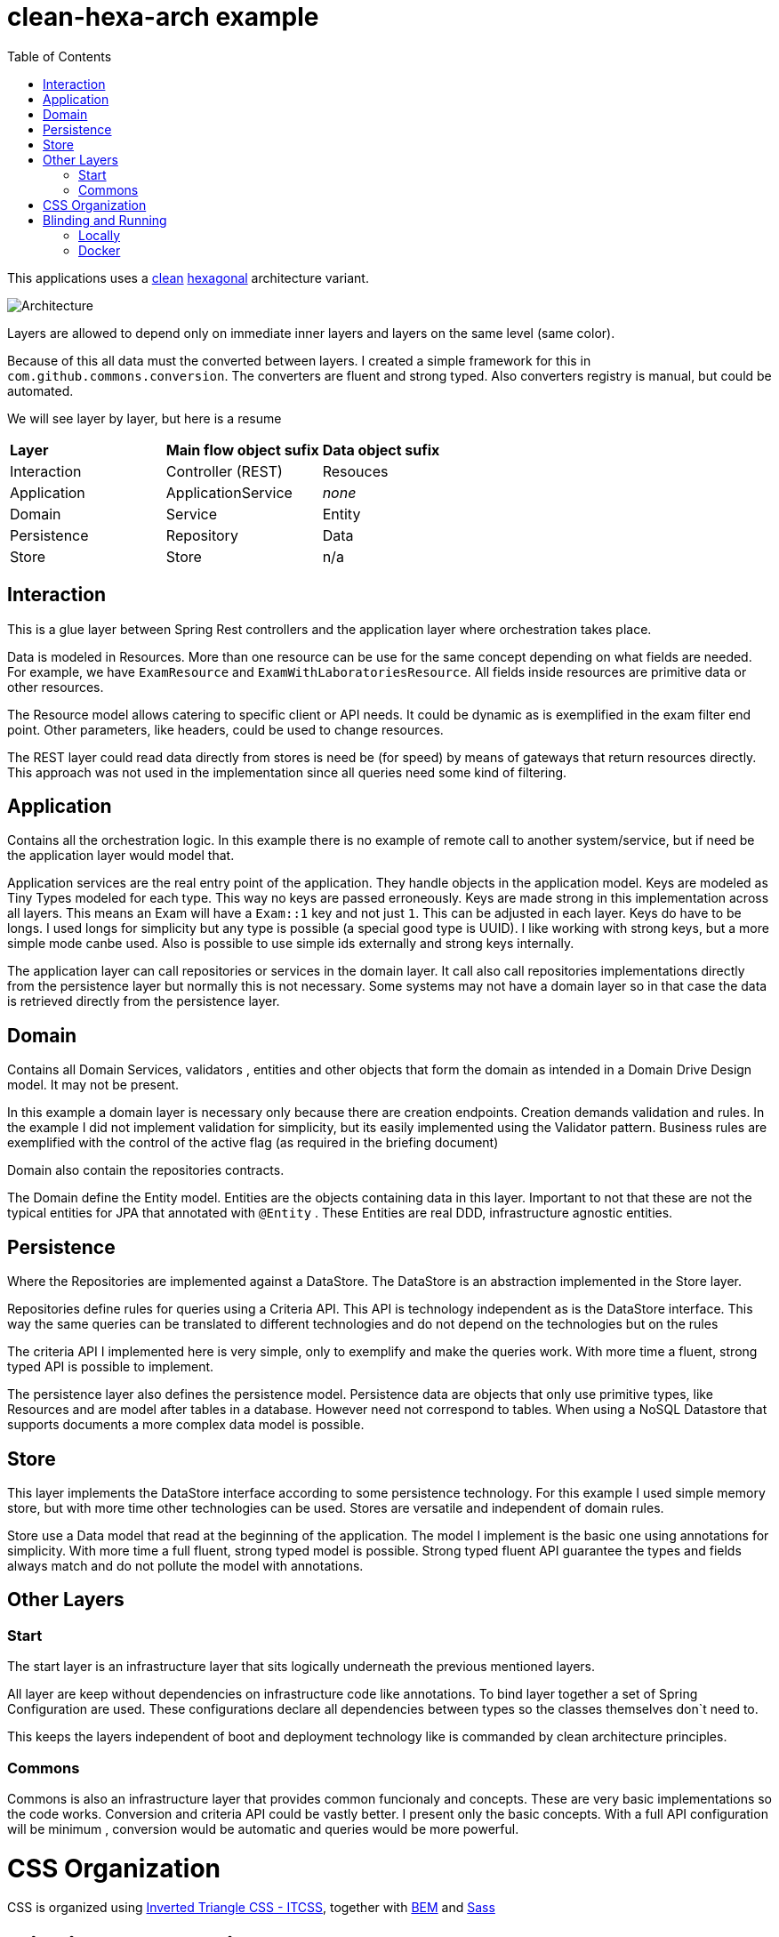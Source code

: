 
:toc:

= clean-hexa-arch example

This applications uses a https://blog.cleancoder.com/uncle-bob/2012/08/13/the-clean-architecture.html[clean] https://alistair.cockburn.us/hexagonal-architecture[hexagonal] architecture variant. 

image::clean2D.png[Architecture]

Layers are allowed to depend only on immediate inner layers and layers on the same level (same color).

Because of this all data must the converted between layers. I created a simple framework for this in `com.github.commons.conversion`. The converters are fluent and strong typed. Also converters registry is manual, but could be automated.

We will see layer by layer, but here is a resume 

|=====
| *Layer*  		|	*Main flow object sufix*	|	*Data object sufix*
| Interaction	|	Controller (REST)			| 	 Resouces
| Application	|	ApplicationService			| 	 _none_
| Domain		|	Service						| 	 Entity
| Persistence	|	Repository					| 	 Data
| Store			|	Store						| 	 n/a 
|=====


== Interaction

This is a glue layer between Spring Rest controllers and the application layer where orchestration takes place. 

Data is modeled in Resources. More than one resource can be use for the same concept depending on what fields are needed. For example, we have `ExamResource` and `ExamWithLaboratoriesResource`. All fields inside resources are primitive data or other resources. 

The Resource model allows catering to specific client or API needs. It could be dynamic as is exemplified in the exam filter end point. Other parameters, like headers, could be used to change resources.  

The REST layer could read data directly from stores is need be (for speed) by means of gateways that return resources directly. This approach was not used in the implementation since all queries need some kind of filtering.



== Application

Contains all the orchestration logic. In this example there is no example of remote call to another system/service, but if need be the application layer would model that.

Application services are the real entry point of the application. They handle objects in the application model. Keys are modeled as Tiny Types modeled for each type. This way no keys are passed erroneously. Keys are made strong in this implementation across all layers. This means an Exam will have a `Exam::1` key and not just `1`. This can be adjusted in each layer. Keys do have to be longs. I used longs for simplicity but any type is possible (a special good type is UUID). I like working with strong keys, but a more simple mode canbe used. Also is possible to use simple ids externally and strong keys internally. 

The application layer can call repositories or services in the domain layer. It call also call repositories implementations directly from the persistence layer but normally this is not necessary.  Some systems may not have a domain layer so in that case the data is retrieved directly from the persistence layer. 

== Domain 

Contains all Domain Services, validators , entities and other objects that form the domain as intended in a Domain Drive Design model. It may not be present.  

In this example a domain layer is necessary only because there are creation endpoints. Creation demands validation and rules. In the example I did not implement validation for simplicity, but its easily implemented using the Validator pattern.  Business rules are exemplified with the control of the active flag (as required in the briefing document)

Domain also contain the repositories contracts.

The Domain define the Entity model. Entities are the objects containing data in this layer. Important to not that these are not the typical entities for JPA that annotated with `@Entity` . These Entities are real DDD, infrastructure agnostic entities.

== Persistence

Where the Repositories are implemented against a DataStore. The DataStore is an abstraction implemented in the Store layer. 

Repositories define rules for queries using a Criteria API. This API is technology independent as is the DataStore interface. This way the same queries can be translated to different technologies and do not depend on the technologies but on the rules

The criteria API I implemented here is very simple, only to exemplify and make the queries work. With more time a fluent, strong typed API is possible to implement.

The persistence layer also defines the persistence model. Persistence data are objects that only use primitive types, like Resources and are model after tables in a database. However need not correspond to tables. When using a NoSQL Datastore that supports documents a more complex data model is possible. 

== Store

This layer implements the DataStore interface according to some persistence technology. For this example I used simple memory store, but with more time other technologies can be used. Stores are versatile and independent of domain rules. 

Store use a Data model that read at the beginning of the application. The model  I implement is the basic one using annotations for simplicity. With more time a full fluent, strong typed model is possible. Strong typed fluent API guarantee the types and fields always match and do not pollute the model with annotations.

== Other Layers

=== Start

The start layer is an infrastructure layer that sits logically underneath the previous mentioned layers. 

All layer are keep without dependencies on infrastructure code like annotations. To bind layer together a set of Spring Configuration are used. These configurations declare all dependencies between types so the classes themselves don`t need to. 

This keeps the layers independent of boot and deployment technology like is commanded by clean architecture principles. 

=== Commons

Commons is also an infrastructure layer that provides common funcionaly and concepts. These are very basic implementations so the code works. Conversion and criteria API could be vastly better. I present only the basic concepts. With a full API configuration will be minimum , conversion would be automatic and queries would be more powerful.
  
= CSS Organization

CSS is organized using https://www.xfive.co/blog/itcss-scalable-maintainable-css-architecture[Inverted Triangle CSS - ITCSS], together with http://getbem.com/introduction/[BEM] and https://sass-lang.com/[Sass]


= Blinding and Running 

All command are given assuming you are in the project root directory. (the same directly this README file is on)

== Locally

The project can be build an run with maven directly. 

IMPORTANT: You need to have installed *maven* previously   

`./mvnw spring-boot:run`

Once the application is executing access the following address in your browser

`http://localhost:8080/swagger-ui`

You will have access to the API`s documentation and may try it directly from Swagger interface, although I recommend Postman for accessing the API.
 
The API contains two sets of endpoints for each entity. One set for single operations, and another for batch operations. 


== Docker 

You can run the project using docker. You will need to create an image and then run it

IMPORTANT: You need to have installed *docker* previously

Creating an image tagged `reference-node`:

`docker build -f Dockerfile -t reference-node`

Run the image binded to port `8080`
   
`docker run -p 8080:8080 reference-node .`
